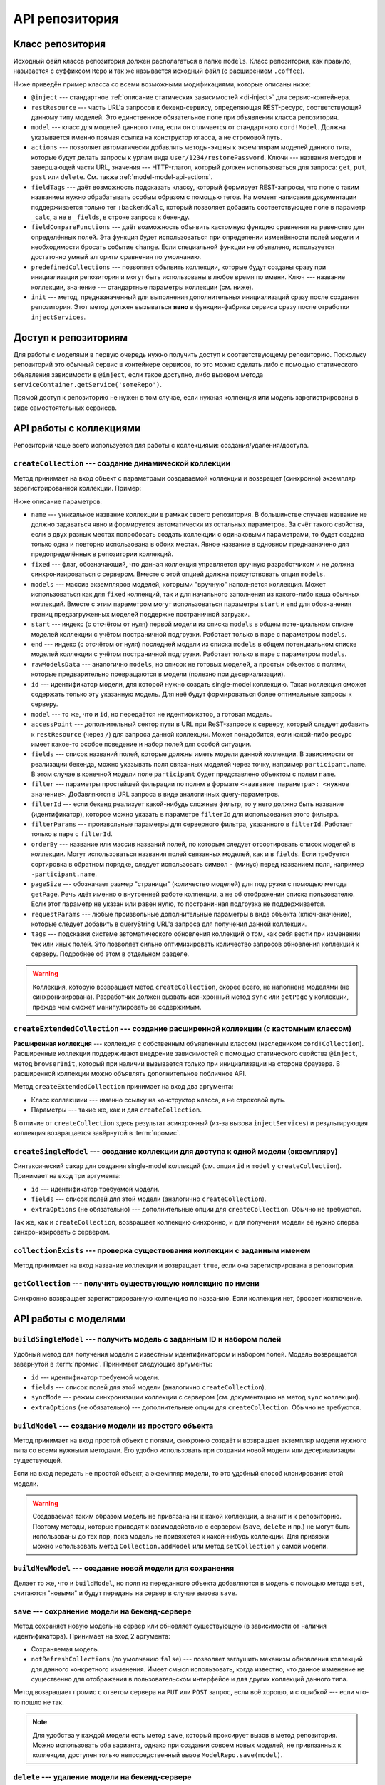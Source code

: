 ***************
API репозитория
***************

.. _model-repo-api-class:

Класс репозитория
=================

Исходный файл класса репозитория должен располагаться в папке ``models``. Класс репозитория, как правило, называется
с суффиксом ``Repo`` и так же называется исходный файл (с расширением ``.coffee``).

Ниже приведён пример класса со всеми возможными модификациями, которые описаны ниже:

.. code-block:: coffee
  :linenos:
  :caption: public/bundles/hello/example/models/UserRepo.coffee

  class UserRepo extends ModelRepo

    @inject: ['comet']

    restResource: 'user'
    model: UserModel

    actions:
      restorePassword: 'put'

    fieldTags:
      online: [':backendCalc']

    fieldCompareFunctions:
      online: (left, right) ->
        left != right

    predefinedCollections:
      onlineUsers:
        fields: ['login', 'device']
        filterParams:
          online: true

    init: ->
      if CORD_IS_BROWSER
        # какая-то инициализация, например, подписка на live-обновления с сервера

* ``@inject`` --- стандартное :ref:`описание статических зависимостей <di-inject>` для сервис-контейнера.

* ``restResource`` --- часть URL'а запросов к бекенд-сервису, определяющая REST-ресурс, соответствующий данному типу
  моделей. Это единственное обязательное поле при объявлении класса репозитория.

* ``model`` --- класс для моделей данного типа, если он отличается от стандартного ``cord!Model``. Должна указывается
  именно прямая ссылка на конструктор класса, а не строковой путь.

* ``actions`` --- позволяет автоматически добавлять методы-экшны к экземплярам моделей данного типа, которые будут
  делать запросы к урлам вида ``user/1234/restorePassword``. Ключи --- названия методов и завершающей части URL,
  значения --- HTTP-глагол, который должен использоваться для запроса: ``get``, ``put``, ``post`` или ``delete``. См.
  также :ref:`model-model-api-actions`.

* ``fieldTags`` --- даёт возможность подсказать классу, который формирует REST-запросы, что поле с таким названием
  нужно обрабатывать особым образом с помощью тегов. На момент написания документации поддерживается только тег
  ``:backendCalc``, который позволяет добавить соответствующее поле в параметр ``_calc``, а не в ``_fields``, в
  строке запроса к бекенду.

* ``fieldCompareFunctions`` --- даёт возможность объявить кастомную функцию сравнения на равенство для определённых
  полей. Эта функция будет использоваться при определении изменённости полей модели и необходимости бросать событие
  ``change``. Если специальной функции не объявлено, используется достаточно умный алгоритм сравнения по умолчанию.

* ``predefinedCollections`` --- позволяет объявить коллекции, которые будут созданы сразу при инициализации
  репозитория и могут быть использованы в любое время по имени. Ключ --- название коллекции, значение --- стандартные
  параметры коллекции (см. ниже).

* ``init`` --- метод, предназначенный для выполнения дополнительных инициализаций сразу после создания репозитория.
  Этот метод должен вызываться **явно** в функции-фабрике сервиса сразу после отработки ``injectServices``.


Доступ к репозиториям
=====================

Для работы с моделями в первую очередь нужно получить доступ к соответствующему репозиторию. Поскольку репозиторий
это обычный сервис в контейнере сервисов, то это можно сделать либо с помощью статического объявления зависимости в
``@inject``, если такое доступно, либо вызовом метода ``serviceContainer.getService('someRepo')``.

Прямой доступ к репозиторию не нужен в том случае, если нужная коллекция или модель зарегистрированы в виде
самостоятельных сервисов.


API работы с коллекциями
========================

Репозиторий чаще всего используется для работы с коллекциями: создания/удаления/доступа.


``createCollection`` --- создание динамической коллекции
--------------------------------------------------------

Метод принимает на вход объект с параметрами создаваемой коллекции и возвращет (синхронно) экземпляр зарегистрированной
коллекции. Пример:

.. code-block:: coffee
  :linenos:

  userCollection = userRepo.createCollection
    # name: 'allUsers'

    # fixed: false

    # models: [m1, m2, m3, m4, m5]
    # start: 16
    # end: 20
    # rawModelsData: [{ id:1, login: 'david' }]

    # id: 123
    # model: m1

    # accessPoint: 'example'

    fields: [
      'login'
      'name'
      'online'
      'avatar'
    ]

    filter:
      blocked: false

    # filterId: 'predefinedServerSideFilter'
    # filterParams: 'arbitraryParamsFotServerSideFilterWithFilterId'

    orderBy: 'name'
    pageSize: 50

    requestParams:
      additionalCustomParam: 123

    tags:
      'id.any':
        action: 'tagLiveUpdate'

Ниже описание параметров:

* ``name`` --- уникальное название коллекции в рамках своего репозитория. В большинстве случаев название не должно
  задаваться явно и формируется автоматически из остальных параметров. За счёт такого свойства, если в двух разных
  местах попробовать создать коллекции с одинаковыми параметрами, то будет создана только одна и повторно
  использована в обоих местах. Явное название в одновном предназначено для предопределённых в репозитории коллекций.

* ``fixed`` --- флаг, обозначающий, что данная коллекция управляется вручную разработчиком и не должна
  синхронизироваться с сервером. Вместе с этой опцией должна присутствовать опция ``models``.

* ``models`` --- массив экземпляров моделей, которыми "вручную" наполняется коллекция. Может использоваться как для
  ``fixed`` коллекций, так и для начального заполнения из какого-либо кеша обычных коллекций. Вместе с этим
  параметром могут использоваться параметры ``start`` и ``end`` для обозначения границ предзагруженных моделей
  поддержке постраничной загрузки.

* ``start`` --- индекс (с отсчётом от нуля) первой модели из списка ``models`` в общем потенциальном списке моделей
  коллекции с учётом постраничной подгрузки. Работает только в паре с параметром ``models``.

* ``end`` --- индекс (с отсчётом от нуля) последней модели из списка ``models`` в общем потенциальном списке моделей
  коллекции с учётом постраничной подгрузки. Работает только в паре с параметром ``models``.

* ``rawModelsData`` --- аналогично ``models``, но список не готовых моделей, а простых объектов с полями, которые
  предварительно превращаются в модели (полезно при десериализации).

* ``id`` --- идентификатор модели, для которой нужно создать single-model коллекцию. Такая коллекция сможет содержать
  только эту указанную модель. Для неё будут формироваться более оптимальные запросы к серверу.

* ``model`` --- то же, что и ``id``, но передаётся не идентификатор, а готовая модель.

* ``accessPoint`` --- дополнительный сектор пути в URL при ReST-запросе к серверу, который следует добавить к
  ``restResource`` (через ``/``) для запроса данной коллекции. Может понадобится, если какой-либо ресурс имеет какое-то
  особое поведение и набор полей для особой ситуации.

* ``fields`` --- список названий полей, которые должны иметь модели данной коллекции. В зависимости от реализации
  бекенда, можно указывать поля связанных моделей через точку, например ``participant.name``. В этом случае в
  конечной модели поле ``participant`` будет представлено объектом с полем ``name``.

* ``filter`` --- параметры простейшей фильрации по полям в формате ``<название параметра>: <нужное значение>``.
  Добавляются в URL запроса в виде аналогичных query-параметров.

* ``filterId`` --- если бекенд реализует какой-нибудь сложные фильтр, то у него должно быть название (идентификатор),
  которое можно указать в параметре ``filterId`` для использования этого фильтра.

* ``filterParams`` --- произвольные параметры для серверного фильтра, указанного в ``filterId``. Работает только в
  паре с ``filterId``.

* ``orderBy`` --- название или массив названий полей, по которым следует отсортировать список моделей в коллекции.
  Могут использоваться названия полей связанных моделей, как и в ``fields``. Если требуется сортировка в обратном
  порядке, следует использовать символ ``-`` (минус) перед названием поля, например ``-participant.name``.

* ``pageSize`` --- обозначает размер "страницы" (количество моделей) для подгрузки с помощью метода ``getPage``. Речь
  идёт именно о внутренней работе коллекции, а не об отображении списка пользователю. Если этот параметр не указан
  или равен нулю, то постраничная подгрузка не поддерживается.

* ``requestParams`` --- любые произвольные дополнительные параметры в виде объекта (ключ-значение), которые следует
  добавить в queryString URL'а запроса для получения данной коллекции.

* ``tags`` --- подсказки системе автоматического обновления коллекций о том, как себя вести при изменении тех или
  иных полей. Это позволяет сильно оптимизировать количество запросов обновления коллекций к серверу. Подробнее об
  этом в отдельном разделе.

.. warning::

  Коллекция, которую возвращает метод ``createCollection``, скорее всего, не наполнена моделями (не синхронизирована).
  Разработчик должен вызвать асинхронный метод ``sync`` или ``getPage`` у коллекции, прежде чем сможет манипулировать
  её содержимым.


``createExtendedCollection`` --- создание расширенной коллекции (с кастомным классом)
-------------------------------------------------------------------------------------

**Расширенная коллекция** --- коллекция с собственным объявленным классом (наследником ``cord!Collection``).
Расширенные коллекции поддерживают внедрение зависимостей с помощью статического свойства ``@inject``, метод
``browserInit``, который при наличии вызывается только при инициализации на стороне браузера. В расширенной коллекции
можно объявлять дополнительное побличное API.

Метод ``createExtendedCollection`` принимает на вход два аргумента:

* Класс коллекциии --- именно ссылку на конструктор класса, а не строковой путь.
* Параметры --- такие же, как и для ``createCollection``.

В отличие от ``createCollection`` здесь результат асинхронный (из-за вызова ``injectServices``) и результирующая
коллекция возвращается завёрнутой в :term:`промис`.


``createSingleModel`` --- создание коллекции для доступа к одной модели (экземпляру)
------------------------------------------------------------------------------------

Синтаксический сахар для создания single-model коллекций (см. опции ``id`` и ``model`` у ``createCollection``).
Принимает на вход три аргумента:

* ``id`` --- идентификатор требуемой модели.
* ``fields`` --- список полей для этой модели (аналогично ``createCollection``).
* ``extraOptions`` (не обязательно) --- дополнительные опции для ``createCollection``. Обычно не требуются.

Так же, как и ``createCollection``, возвращает коллекцию синхронно, и для получения модели её нужно сперва
синхронизировать с сервером.


``collectionExists`` --- проверка существования коллекции с заданным именем
---------------------------------------------------------------------------

Метод принимает на вход название коллекции и возвращает ``true``, если она зарегистрирована в репозитории.


``getCollection`` --- получить существующую коллекцию по имени
--------------------------------------------------------------

Синхронно возвращает зарегистрированную коллекцию по названию. Если коллекции нет, бросает исключение.


API работы с моделями
=====================

``buildSingleModel`` --- получить модель с заданным ID и набором полей
----------------------------------------------------------------------

Удобный метод для получения модели с известным идентификатором и набором полей. Модель возвращается завёрнутой в
:term:`промис`. Принимает следующие аргументы:

* ``id`` --- идентификатор требуемой модели.
* ``fields`` --- список полей для этой модели (аналогично ``createCollection``).
* ``syncMode`` --- режим синхронизации коллекции с сервером (см. документацию на метод ``sync`` коллекции).
* ``extraOptions`` (не обязательно) --- дополнительные опции для ``createCollection``. Обычно не требуются.


``buildModel`` --- создание модели из простого объекта
------------------------------------------------------

Метод принимает на вход простой объект с полями, синхронно создаёт и возвращает экземпляр модели нужного типа со
всеми нужными методами. Его удобно использовать при создании новой модели или десериализации существующей.

Если на вход передать не простой объект, а экземпляр модели, то это удобный способ клонирования этой модели.

.. warning::

  Создаваемая таким образом модель не привязана ни к какой коллекции, а значит и к репозиторию. Поэтому методы,
  которые приводят к взаимодействию с сервером (``save``, ``delete`` и пр.) не могут быть использованы до тех пор,
  пока модель не привяжется к какой-нибудь коллекции. Для привязки можно использовать метод ``Collection.addModel``
  или метод ``setCollection`` у самой модели.

.. _model-repo-api-buildNewModel:

``buildNewModel`` --- создание новой модели для сохранения
----------------------------------------------------------

Делает то же, что и ``buildModel``, но поля из переданного объекта добавляются в модель с помощью метода ``set``,
считаются "новыми" и будут переданы на сервер в случае вызова ``save``.

.. _model-repo-api-save:

``save`` --- сохранение модели на бекенд-сервере
------------------------------------------------

Метод сохраняет новую модель на сервер или обновляет существующую (в зависимости от наличия идентификатора).
Принимает на вход 2 аргумента:

* Сохраняемая модель.
* ``notRefreshCollections`` (по умолчанию ``false``) --- позволяет заглушить механизм обновления коллекций для
  данного конкретного изменения. Имеет смысл использовать, когда известно, что данное изменение не существенно для
  отображения в пользовательском интерфейсе и для других коллекций данного типа.

Метод возвращает промис с ответом сервера на ``PUT`` или ``POST`` запрос, если всё хорошо, и с ошибкой --- если
что-то пошло не так.

.. note::

  Для удобства у каждой модели есть метод ``save``, который проксирует вызов в метод репозитория. Можно использовать
  оба варианта, однако при создании совсем новых моделей, не привязанных к коллекции, доступен только
  непосредственный вызов ``ModelRepo.save(model)``.


``delete`` --- удаление модели на бекенд-сервере
------------------------------------------------

Удаляет модель на бекенде с помощью ``DELETE`` запроса к соответствующему ReST-ресурсу. Принимает на вход один
аргумент --- удаляемую модель (не идентификатор). Возвращает промис с ответом сервера, если всё хорошо, и с ошибкой,
если что-то пошло не так.

Так же, как и ``save`` имеет дубль-версию в самой модели, использование которой является предпочтительным.
